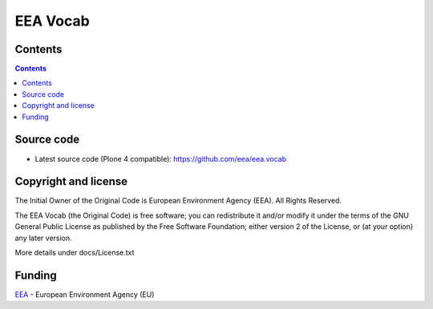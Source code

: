 =========
EEA Vocab
=========
.. image:: http://ci.eionet.europa.eu/job/eea/job/eea.vocab/job/master/badge/icon
  :target: http://ci.eionet.europa.eu/job/eea/job/eea.vocab/job/master/display/redirect

Contents
========

.. contents::

Source code
===========

- Latest source code (Plone 4 compatible):
  https://github.com/eea/eea.vocab


Copyright and license
=====================
The Initial Owner of the Original Code is European Environment Agency (EEA).
All Rights Reserved.

The EEA Vocab (the Original Code) is free software;
you can redistribute it and/or modify it under the terms of the GNU
General Public License as published by the Free Software Foundation;
either version 2 of the License, or (at your option) any later
version.

More details under docs/License.txt


Funding
=======

EEA_ - European Environment Agency (EU)

.. _EEA: http://www.eea.europa.eu/

